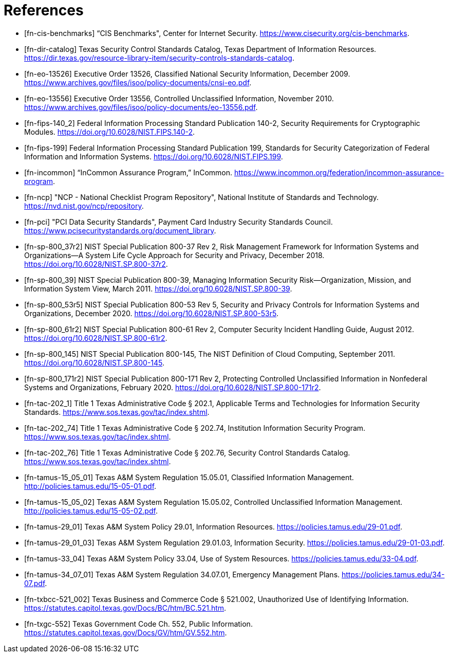 = References
:doctype: book

[bibliography]
* [[[fn-cis-benchmarks]]] “CIS Benchmarks", Center for Internet Security. https://www.cisecurity.org/cis-benchmarks.
* [[[fn-dir-catalog]]] Texas Security Control Standards Catalog, Texas Department of Information Resources. https://dir.texas.gov/resource-library-item/security-controls-standards-catalog.
* [[[fn-eo-13526]]] Executive Order 13526, Classified National Security Information, December 2009. https://www.archives.gov/files/isoo/policy-documents/cnsi-eo.pdf.
* [[[fn-eo-13556]]] Executive Order 13556, Controlled Unclassified Information, November 2010. https://www.archives.gov/files/isoo/policy-documents/eo-13556.pdf.
* [[[fn-fips-140_2]]] Federal Information Processing Standard Publication 140-2, Security Requirements for Cryptographic Modules. https://doi.org/10.6028/NIST.FIPS.140-2.
* [[[fn-fips-199]]] Federal Information Processing Standard Publication 199, Standards for Security Categorization of Federal Information and Information Systems. https://doi.org/10.6028/NIST.FIPS.199.
* [[[fn-incommon]]] “InCommon Assurance Program,” InCommon. https://www.incommon.org/federation/incommon-assurance-program.
* [[[fn-ncp]]] "NCP - National Checklist Program Repository", National Institute of Standards and Technology. https://nvd.nist.gov/ncp/repository.
* [[[fn-pci]]] "PCI Data Security Standards", Payment Card Industry Security Standards Council. https://www.pcisecuritystandards.org/document_library.
* [[[fn-sp-800_37r2]]] NIST Special Publication 800-37 Rev 2, Risk Management Framework for Information Systems and Organizations--A System Life Cycle Approach for Security and Privacy, December 2018. https://doi.org/10.6028/NIST.SP.800-37r2.
* [[[fn-sp-800_39]]] NIST Special Publication 800-39, Managing Information Security Risk--Organization, Mission, and Information System View, March 2011. https://doi.org/10.6028/NIST.SP.800-39.
* [[[fn-sp-800_53r5]]] NIST Special Publication 800-53 Rev 5, Security and Privacy Controls for Information Systems and Organizations, December 2020. https://doi.org/10.6028/NIST.SP.800-53r5.
* [[[fn-sp-800_61r2]]] NIST Special Publication 800-61 Rev 2, Computer Security Incident Handling Guide, August 2012. https://doi.org/10.6028/NIST.SP.800-61r2.
* [[[fn-sp-800_145]]] NIST Special Publication 800-145, The NIST Definition of Cloud Computing, September 2011. https://doi.org/10.6028/NIST.SP.800-145.
* [[[fn-sp-800_171r2]]] NIST Special Publication 800-171 Rev 2, Protecting Controlled Unclassified Information in Nonfederal Systems and Organizations, February 2020. https://doi.org/10.6028/NIST.SP.800-171r2.
* [[[fn-tac-202_1]]] Title 1 Texas Administrative Code § 202.1, Applicable Terms and Technologies for Information Security Standards. https://www.sos.texas.gov/tac/index.shtml.
* [[[fn-tac-202_74]]] Title 1 Texas Administrative Code § 202.74, Institution Information Security Program. https://www.sos.texas.gov/tac/index.shtml.
* [[[fn-tac-202_76]]] Title 1 Texas Administrative Code § 202.76, Security Control Standards Catalog. https://www.sos.texas.gov/tac/index.shtml.
* [[[fn-tamus-15_05_01]]] Texas A&M System Regulation 15.05.01, Classified Information Management. http://policies.tamus.edu/15-05-01.pdf.
* [[[fn-tamus-15_05_02]]] Texas A&M System Regulation 15.05.02, Controlled Unclassified Information Management. http://policies.tamus.edu/15-05-02.pdf.
* [[[fn-tamus-29_01]]] Texas A&M System Policy 29.01, Information Resources. https://policies.tamus.edu/29-01.pdf.
* [[[fn-tamus-29_01_03]]] Texas A&M System Regulation 29.01.03, Information Security. https://policies.tamus.edu/29-01-03.pdf.
* [[[fn-tamus-33_04]]] Texas A&M System Policy 33.04, Use of System Resources. https://policies.tamus.edu/33-04.pdf.
* [[[fn-tamus-34_07_01]]] Texas A&M System Regulation 34.07.01, Emergency Management Plans. https://policies.tamus.edu/34-07.pdf.
* [[[fn-txbcc-521_002]]] Texas Business and Commerce Code § 521.002, Unauthorized Use of Identifying Information. https://statutes.capitol.texas.gov/Docs/BC/htm/BC.521.htm.
* [[[fn-txgc-552]]] Texas Government Code Ch. 552, Public Information. https://statutes.capitol.texas.gov/Docs/GV/htm/GV.552.htm.
